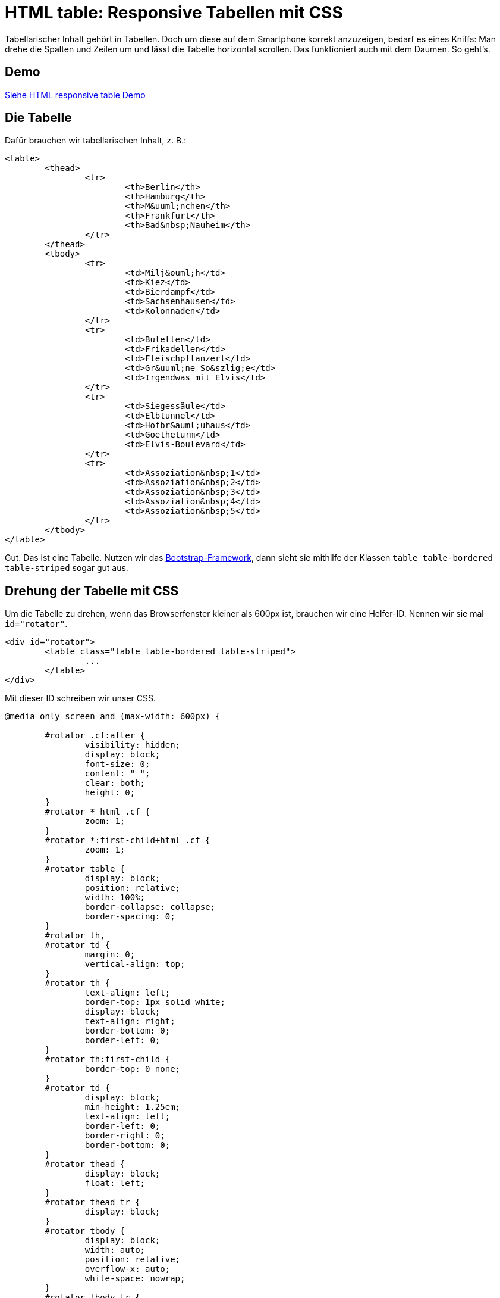 # HTML table: Responsive Tabellen mit CSS

:published_at: 2015-03-16

Tabellarischer Inhalt gehört in Tabellen. Doch um diese auf dem Smartphone korrekt anzuzeigen, bedarf es eines Kniffs: Man drehe die Spalten und Zeilen um und lässt die Tabelle horizontal scrollen. Das funktioniert auch mit dem Daumen. So geht's.

## Demo

http://bloggerschmidt.de/demos/html/responsivetable[Siehe HTML responsive table Demo]

## Die Tabelle

Dafür brauchen wir tabellarischen Inhalt, z. B.:

```
<table>
	<thead>
		<tr>
			<th>Berlin</th>
			<th>Hamburg</th>
			<th>M&uuml;nchen</th>
			<th>Frankfurt</th>
			<th>Bad&nbsp;Nauheim</th>
		</tr>
	</thead>
	<tbody>
		<tr>
			<td>Milj&ouml;h</td>
			<td>Kiez</td>
			<td>Bierdampf</td>
			<td>Sachsenhausen</td>
			<td>Kolonnaden</td>
		</tr>
		<tr>
			<td>Buletten</td>
			<td>Frikadellen</td>
			<td>Fleischpflanzerl</td>
			<td>Gr&uuml;ne So&szlig;e</td>
			<td>Irgendwas mit Elvis</td>
		</tr>
		<tr>
			<td>Siegessäule</td>
			<td>Elbtunnel</td>
			<td>Hofbr&auml;uhaus</td>
			<td>Goetheturm</td>
			<td>Elvis-Boulevard</td>
		</tr>
		<tr>
			<td>Assoziation&nbsp;1</td>
			<td>Assoziation&nbsp;2</td>
			<td>Assoziation&nbsp;3</td>
			<td>Assoziation&nbsp;4</td>
			<td>Assoziation&nbsp;5</td>
		</tr>
	</tbody>
</table>
```

Gut. Das ist eine Tabelle. Nutzen wir das http://getbootstrap.com/[Bootstrap-Framework], dann sieht sie mithilfe der Klassen `table table-bordered table-striped` sogar gut aus.

## Drehung der Tabelle mit CSS

Um die Tabelle zu drehen, wenn das Browserfenster kleiner als 600px ist, brauchen wir eine Helfer-ID. Nennen wir sie mal `id="rotator"`.

```
<div id="rotator">
	<table class="table table-bordered table-striped">
		...
	</table>
</div>
```

Mit dieser ID schreiben wir unser CSS.

```
@media only screen and (max-width: 600px) {
	
	#rotator .cf:after {
		visibility: hidden;
		display: block;
		font-size: 0;
		content: " ";
		clear: both;
		height: 0;
	}
	#rotator * html .cf {
		zoom: 1;
	}
	#rotator *:first-child+html .cf {
		zoom: 1;
	}
	#rotator table {
		display: block;
		position: relative;
		width: 100%;
		border-collapse: collapse;
		border-spacing: 0;
	}
	#rotator th, 
	#rotator td {
		margin: 0;
		vertical-align: top;
	}
	#rotator th {
		text-align: left;
		border-top: 1px solid white;
		display: block;
		text-align: right;
		border-bottom: 0;
		border-left: 0;
	}
	#rotator th:first-child {
		border-top: 0 none;
	}
	#rotator td {
		display: block;
		min-height: 1.25em;
		text-align: left;
		border-left: 0;
		border-right: 0;
		border-bottom: 0;
	}
	#rotator thead {
		display: block;
		float: left;
	}
	#rotator thead tr {
		display: block;
	}
	#rotator tbody {
		display: block;
		width: auto;
		position: relative;
		overflow-x: auto;
		white-space: nowrap;
	}
	#rotator tbody tr {
		display: inline-block;
		vertical-align: top;
		border-left: 1px solid #babcbf;
	}
	#rotator tbody tr:first-child {
		border-left: 0 none;
	}
	#rotator tbody td:first-child {
		border-top: 0 none;
	}

}
```

Muah! Was passiert denn hier?! Ein bissl CSS-Kung-Fu. 